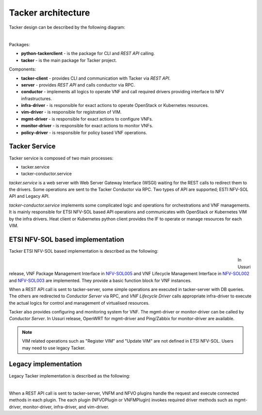 ===================
Tacker architecture
===================

Tacker design can be described by the following diagram:

.. figure:: ../_images/tacker-design.png
    :figwidth: 700 px
    :align: left
    :scale: 80 %

Packages:

* **python-tackerclient** - is the package for CLI and *REST API* calling.
* **tacker** - is the main package for Tacker project.

Components:

* **tacker-client** - provides CLI and communication with Tacker via
  *REST API*.

* **server** - provides *REST API* and calls conductor via RPC.
* **conductor** - implements all logics to operate VNF and call required
  drivers providing interface to NFV infrastructures.

* **infra-driver** - is responsible for exact actions to operate OpenStack or
  Kubernetes resources.

* **vim-driver** - is responsible for registration of VIM.
* **mgmt-driver** - is responsible for exact actions to configure VNFs.
* **monitor-driver** - is responsible for exact actions to monitor VNFs.
* **policy-driver** - is responsible for policy based VNF operations.

Tacker Service
--------------

Tacker service is composed of two main processes:

* tacker.service
* tacker-conductor.service

*tacker.service* is a web server with Web Server Gateway Interface (WSGI)
waiting for the REST calls to redirect them to the drivers. Some operations
are sent to the Tacker Conductor via RPC. Two types of API are supported;
ESTI NFV-SOL API and Legacy API.

*tacker-conductor.service* implements some complicated logic and operations
for orchestrations and VNF managements. It is mainly responsible for ETSI
NFV-SOL based API operations and communicates with OpenStack or Kubernetes
VIM by the infra drivers. Heat client or Kubernetes python client provides the
IF to operate or manage resources for each VIM.

ETSI NFV-SOL based implementation
---------------------------------

Tacker ETSI NFV-SOL based implementation is described as the following:

.. figure:: ../_images/tacker-design-etsi.png
    :figwidth: 700 px
    :align: left
    :width: 700 px

In Ussuri release, VNF Package Management Interface in `NFV-SOL005`_ and VNF
Lifecycle Management Interface in `NFV-SOL002`_ and `NFV-SOL003`_ are
implemented. They provide a basic function block for VNF instances.

.. TODO(yoshito-ito): add supported ETSI doc and reference
  The supported operations and attributes are summarized in
  :doc:`./supported-etsi-operation` and :doc:`./supported-etsi-resource`.

When a REST API call is sent to tacker-server, some simple operations are
executed in tacker-server with DB queries. The others are redirected to
`Conductor Server` via RPC, and `VNF Lifecycle Driver` calls appropriate
infra-driver to execute the actual logics for control and management of
virtualised resources.

Tacker also provides configuring and monitoring system for VNF. The
mgmt-driver or monitor-driver can be called by `Conductor Server`. In Ussuri
release, OpenWRT for mgmt-driver and Ping/Zabbix for monitor-driver are
available.

.. TODO(yoshito-ito): add ActionDriver after the implementation.

.. note:: VIM related operations such as "Register VIM" and "Update VIM" are
          not defined in ETSI NFV-SOL. Users may need to use legacy Tacker.

Legacy implementation
---------------------

Legacy Tacker implementation is described as the following:

.. figure:: ../_images/tacker-design-legacy.png
    :figwidth: 800 px
    :align: left
    :width: 800 px

When a REST API call is sent to tacker-server, VNFM and NFVO plugins handle
the request and execute connected methods in each plugin. The each plugin
(NFVOPlugin or VNFMPlugin) invokes required driver methods such as
mgmt-driver, monitor-driver, infra-driver, and vim-driver.

.. TODO(yoshito-ito): check the new fenix driver to add here.

.. _NFV-SOL002 : https://portal.etsi.org/webapp/WorkProgram/Report_WorkItem.asp?WKI_ID=49492
.. _NFV-SOL003 : https://portal.etsi.org/webapp/WorkProgram/Report_WorkItem.asp?WKI_ID=49506
.. _NFV-SOL005 : https://portal.etsi.org/webapp/WorkProgram/Report_WorkItem.asp?WKI_ID=50935
